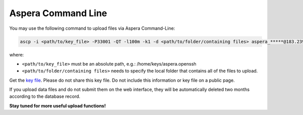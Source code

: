 Aspera Command Line
===================

You may use the following command to upload files via Aspera Command-Line:

.. code-block:: Linux

   ascp -i <path/to/key_file> -P33001 -QT -l100m -k1 -d <path/to/folder/containing files> aspera_*****@183.239.175.39:/

where:

- ``<path/to/key_file>`` must be an absolute path, e.g.: /home/keys/aspera.openssh
- ``<path/to/folder/containing files>`` needs to specify the local folder that contains all of the files to upload.

Get the `key file <https://db.cngb.org/cnsa/ajax/get_aspera_key/>`_. Please do not share this key file. Do not include this information or key file on a public page.

If you upload data files and do not submit them on the web interface, they will be automatically deleted two months according to the database record.

**Stay tuned for more useful upload functions!**
